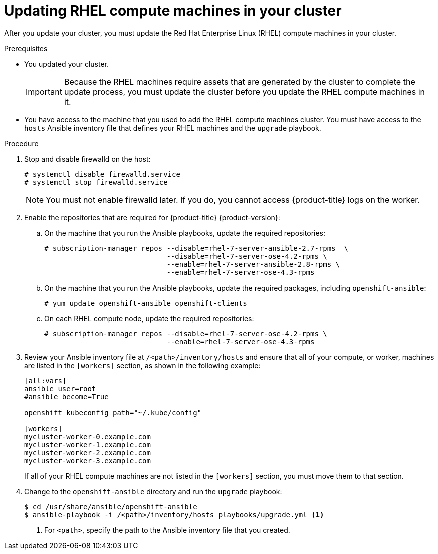 // Module included in the following assemblies:
//
// * updating/updating-cluster-rhel-compute.adoc

[id="rhel-compute-updating_{context}"]
= Updating RHEL compute machines in your cluster

After you update your cluster, you must update the Red Hat Enterprise Linux (RHEL)
compute machines in your cluster.

.Prerequisites

* You updated your cluster.
+
[IMPORTANT]
====
Because the RHEL machines require assets that are generated by the cluster to
complete the update process, you must update the cluster before you update
the RHEL compute machines in it.
====

* You have access to the machine that you used to add the RHEL compute machines
cluster. You must have access to the `hosts` Ansible inventory file that defines
your RHEL machines and the `upgrade` playbook.

.Procedure

. Stop and disable firewalld on the host:
+
----
# systemctl disable firewalld.service
# systemctl stop firewalld.service
----
+
[NOTE]
====
You must not enable firewalld later. If you do, you cannot access {product-title} logs on the worker.
====

. Enable the repositories that are required for {product-title} {product-version}:
.. On the machine that you run the Ansible playbooks, update the required repositories:
+
----
# subscription-manager repos --disable=rhel-7-server-ansible-2.7-rpms  \
                             --disable=rhel-7-server-ose-4.2-rpms \
                             --enable=rhel-7-server-ansible-2.8-rpms \
                             --enable=rhel-7-server-ose-4.3-rpms
----

.. On the machine that you run the Ansible playbooks, update the required packages, including `openshift-ansible`:
+
----
# yum update openshift-ansible openshift-clients
----

.. On each RHEL compute node, update the required repositories:
+
----
# subscription-manager repos --disable=rhel-7-server-ose-4.2-rpms \
                             --enable=rhel-7-server-ose-4.3-rpms
----

. Review your Ansible inventory file at `/<path>/inventory/hosts`
and ensure that all of your compute, or worker, machines are listed in the
`[workers]` section, as shown in the following example:
+
----
[all:vars]
ansible_user=root
#ansible_become=True

openshift_kubeconfig_path="~/.kube/config"

[workers]
mycluster-worker-0.example.com
mycluster-worker-1.example.com
mycluster-worker-2.example.com
mycluster-worker-3.example.com
----
+
If all of your RHEL compute machines are not listed in the `[workers]` section,
you must move them to that section.

. Change to the `openshift-ansible` directory and run the `upgrade` playbook:
+
----
$ cd /usr/share/ansible/openshift-ansible
$ ansible-playbook -i /<path>/inventory/hosts playbooks/upgrade.yml <1>
----
<1> For `<path>`, specify the path to the Ansible inventory file
that you created.
